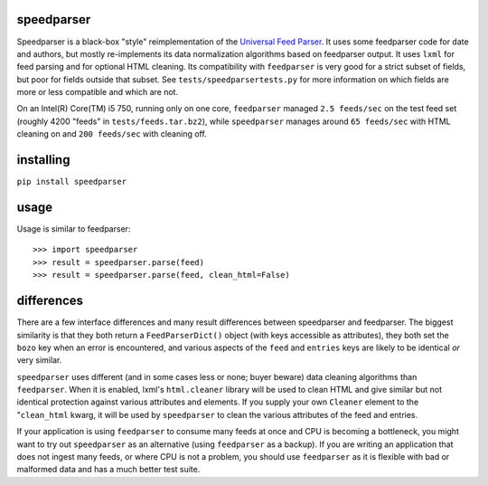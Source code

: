speedparser
-----------

Speedparser is a black-box "style" reimplementation of the `Universal Feed
Parser <http://www.feedparser.org/>`_.  It uses some feedparser code for date
and authors, but mostly re-implements its data normalization algorithms based
on feedparser output.  It uses ``lxml`` for feed parsing and for optional HTML
cleaning.  Its compatibility with ``feedparser`` is very good for a strict 
subset of fields, but poor for fields outside that subset.  See
``tests/speedparsertests.py`` for more information on which fields are more or
less compatible and which are not.

On an Intel(R) Core(TM) i5 750, running only on one core, ``feedparser`` managed
``2.5 feeds/sec`` on the test feed set (roughly 4200 "feeds" in 
``tests/feeds.tar.bz2``), while ``speedparser`` manages around ``65 feeds/sec``
with HTML cleaning on and ``200 feeds/sec`` with cleaning off.

installing
----------

``pip install speedparser``

usage
-----

Usage is similar to feedparser::

    >>> import speedparser
    >>> result = speedparser.parse(feed)
    >>> result = speedparser.parse(feed, clean_html=False)

differences
-----------

There are a few interface differences and many result differences between
speedparser and feedparser.  The biggest similarity is that they both return
a ``FeedParserDict()`` object (with keys accessible as attributes), they both
set the ``bozo`` key when an error is encountered, and various aspects of the
``feed`` and ``entries`` keys are likely to be identical *or* very similar.

``speedparser`` uses different (and in some cases less or none; buyer beware)
data cleaning algorithms than ``feedparser``.  When it is enabled, lxml's
``html.cleaner`` library will be used to clean HTML and give similar but not
identical protection against various attributes and elements.  If you supply
your own ``Cleaner`` element to the "``clean_html`` kwarg, it will be used
by ``speedparser`` to clean the various attributes of the feed and entries.

If your application is using ``feedparser`` to consume many feeds at once and
CPU is becoming a bottleneck, you might want to try out ``speedparser`` as an
alternative (using ``feedparser`` as a backup).  If you are writing an
application that does not ingest many feeds, or where CPU is not a problem,
you should use ``feedparser`` as it is flexible with bad or malformed data and
has a much better test suite.



